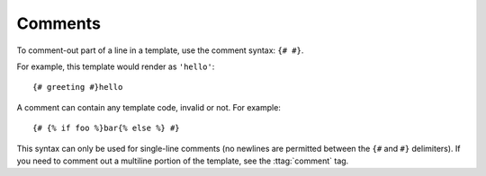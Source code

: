 .. _template-comments:

Comments
========

To comment-out part of a line in a template, use the comment syntax: ``{# #}``.

For example, this template would render as ``'hello'``::

    {# greeting #}hello

A comment can contain any template code, invalid or not. For example::

    {# {% if foo %}bar{% else %} #}

This syntax can only be used for single-line comments (no newlines are permitted
between the ``{#`` and ``#}`` delimiters). If you need to comment out a
multiline portion of the template, see the :ttag:`comment` tag.

